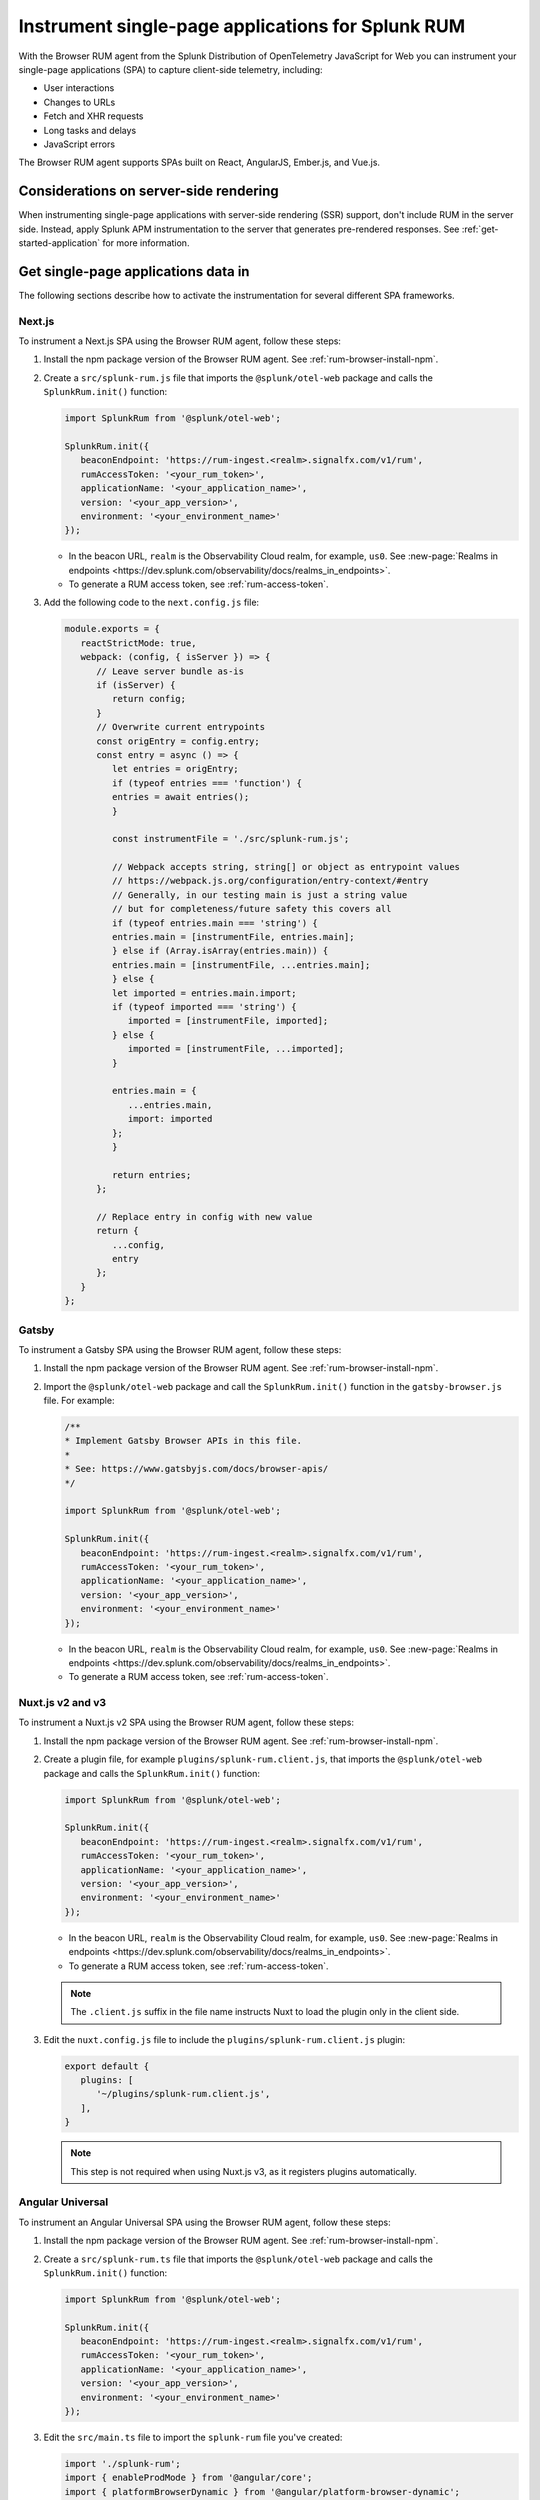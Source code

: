 .. _browser-rum-spas:

*******************************************************************************
Instrument single-page applications for Splunk RUM
*******************************************************************************

.. meta::
   :description: Learn how to instrument your single-page applications (SPAs) for Splunk Observability Cloud real user monitoring / RUM.

With the Browser RUM agent from the Splunk Distribution of OpenTelemetry JavaScript for Web you can instrument your single-page applications (SPA) to capture client-side telemetry, including:

- User interactions
- Changes to URLs
- Fetch and XHR requests
- Long tasks and delays
- JavaScript errors

The Browser RUM agent supports SPAs built on React, AngularJS, Ember.js, and Vue.js.

Considerations on server-side rendering
=========================================================

When instrumenting single-page applications with server-side rendering (SSR) support, don't include RUM in the server side. Instead, apply Splunk APM instrumentation to the server that generates pre-rendered responses. See :ref:`get-started-application` for more information.

Get single-page applications data in
========================================================

The following sections describe how to activate the instrumentation for several different SPA frameworks.

Next.js
--------------------------------------------------------

To instrument a Next.js SPA using the Browser RUM agent, follow these steps:

1. Install the npm package version of the Browser RUM agent. See :ref:`rum-browser-install-npm`.

2. Create a ``src/splunk-rum.js`` file that imports the ``@splunk/otel-web`` package and calls the ``SplunkRum.init()`` function:

   .. code-block:: javascript

      import SplunkRum from '@splunk/otel-web';
      
      SplunkRum.init({
         beaconEndpoint: 'https://rum-ingest.<realm>.signalfx.com/v1/rum',
         rumAccessToken: '<your_rum_token>',
         applicationName: '<your_application_name>',
         version: '<your_app_version>',
         environment: '<your_environment_name>'
      });

   * In the beacon URL, ``realm`` is the Observability Cloud realm, for example, ``us0``. See :new-page:`Realms in endpoints <https://dev.splunk.com/observability/docs/realms_in_endpoints>`.
   * To generate a RUM access token, see :ref:`rum-access-token`.

3. Add the following code to the ``next.config.js`` file:

   .. code-block:: javascript

      module.exports = {
         reactStrictMode: true,
         webpack: (config, { isServer }) => {
            // Leave server bundle as-is
            if (isServer) {
               return config;
            }
            // Overwrite current entrypoints
            const origEntry = config.entry;
            const entry = async () => {
               let entries = origEntry;
               if (typeof entries === 'function') {
               entries = await entries();
               }
         
               const instrumentFile = './src/splunk-rum.js';
         
               // Webpack accepts string, string[] or object as entrypoint values
               // https://webpack.js.org/configuration/entry-context/#entry
               // Generally, in our testing main is just a string value
               // but for completeness/future safety this covers all
               if (typeof entries.main === 'string') {
               entries.main = [instrumentFile, entries.main];
               } else if (Array.isArray(entries.main)) {
               entries.main = [instrumentFile, ...entries.main];
               } else {
               let imported = entries.main.import;
               if (typeof imported === 'string') {
                  imported = [instrumentFile, imported];
               } else {
                  imported = [instrumentFile, ...imported];
               }
         
               entries.main = {
                  ...entries.main,
                  import: imported
               };
               }
         
               return entries;
            };
         
            // Replace entry in config with new value
            return {
               ...config,
               entry
            };
         }
      };

Gatsby
--------------------------------------------------------

To instrument a Gatsby SPA using the Browser RUM agent, follow these steps:

1. Install the npm package version of the Browser RUM agent. See :ref:`rum-browser-install-npm`.

2. Import the ``@splunk/otel-web`` package and call the ``SplunkRum.init()`` function in the ``gatsby-browser.js`` file. For example:

   .. code-block:: javascript

      /**
      * Implement Gatsby Browser APIs in this file.
      *
      * See: https://www.gatsbyjs.com/docs/browser-apis/
      */
      
      import SplunkRum from '@splunk/otel-web';
      
      SplunkRum.init({
         beaconEndpoint: 'https://rum-ingest.<realm>.signalfx.com/v1/rum',
         rumAccessToken: '<your_rum_token>',
         applicationName: '<your_application_name>',
         version: '<your_app_version>',
         environment: '<your_environment_name>'
      });

   * In the beacon URL, ``realm`` is the Observability Cloud realm, for example, ``us0``. See :new-page:`Realms in endpoints <https://dev.splunk.com/observability/docs/realms_in_endpoints>`.
   * To generate a RUM access token, see :ref:`rum-access-token`.

Nuxt.js v2 and v3
--------------------------------------------------------

To instrument a Nuxt.js v2 SPA using the Browser RUM agent, follow these steps:

1. Install the npm package version of the Browser RUM agent. See :ref:`rum-browser-install-npm`.

2. Create a plugin file, for example ``plugins/splunk-rum.client.js``, that imports the ``@splunk/otel-web`` package and calls the ``SplunkRum.init()`` function:

   .. code-block:: javascript

      import SplunkRum from '@splunk/otel-web';
      
      SplunkRum.init({
         beaconEndpoint: 'https://rum-ingest.<realm>.signalfx.com/v1/rum',
         rumAccessToken: '<your_rum_token>',
         applicationName: '<your_application_name>',
         version: '<your_app_version>',
         environment: '<your_environment_name>'
      });

   * In the beacon URL, ``realm`` is the Observability Cloud realm, for example, ``us0``. See :new-page:`Realms in endpoints <https://dev.splunk.com/observability/docs/realms_in_endpoints>`.
   * To generate a RUM access token, see :ref:`rum-access-token`.

   .. note:: The ``.client.js`` suffix in the file name instructs Nuxt to load the plugin only in the client side.

3. Edit the ``nuxt.config.js`` file to include the ``plugins/splunk-rum.client.js`` plugin:

   .. code-block:: javascript

      export default {
         plugins: [
            '~/plugins/splunk-rum.client.js',
         ],
      }

   .. note:: This step is not required when using Nuxt.js v3, as it registers plugins automatically.

Angular Universal
--------------------------------------------------------

To instrument an Angular Universal SPA using the Browser RUM agent, follow these steps:

1. Install the npm package version of the Browser RUM agent. See :ref:`rum-browser-install-npm`.

2. Create a ``src/splunk-rum.ts`` file that imports the ``@splunk/otel-web`` package and calls the ``SplunkRum.init()`` function:

   .. code-block:: javascript

      import SplunkRum from '@splunk/otel-web';
      
      SplunkRum.init({
         beaconEndpoint: 'https://rum-ingest.<realm>.signalfx.com/v1/rum',
         rumAccessToken: '<your_rum_token>',
         applicationName: '<your_application_name>',
         version: '<your_app_version>',
         environment: '<your_environment_name>'
      });

3. Edit the ``src/main.ts`` file to import the ``splunk-rum`` file you've created:

   .. code-block:: javascript

      import './splunk-rum';
      import { enableProdMode } from '@angular/core';
      import { platformBrowserDynamic } from '@angular/platform-browser-dynamic';
      
      // ...

.. note:: If ``Zone`` errors appears, you might need to ignore type checking of older libraries using ``skipLibCheck``. For example:

   .. code-block:: javascript

      // tsconfig.json
      {
         "compilerOptions": {
            // ...
            "skipLibCheck": true
         }
      }

.. _rum-browser-spa-custom:

Create custom spans for single-page applications
========================================================

You can use the OpenTelemetry API to create custom spans that are specific to the structure of your application. For example, you can generate spans when a user clicks a specific button, or to instrument a custom communication protocol.

Set up the OpenTelemetry API
---------------------------------------------------------

Add the current version of the OpenTelemetry API package using npm:

.. code-block:: shell

   npm install @opentelemetry/api

.. note:: Make sure that the version of the OpenTelemetry API matches the major version of the API used by the ``@splunk/otel-web`` package. Version information is available in the :new-page:`release notes <https://github.com/signalfx/splunk-otel-js-web/releases>`.

Create custom spans
---------------------------------------------------------

You can create custom spans by including a tracer. For example: 

.. code-block:: javascript

   import {trace} from '@opentelemetry/api';

   // Create a tracer
   const tracer = trace.getTracer('my-application', '1.0.0');
   
   // Example of an async/await function
   async function processForm(form) {
      const span = tracer.startSpan('process form');
      
      // Wait for processing to be done
      span.end();
   }

   // Example of a callback function
   function markCompleted(item) {
      const span = tracer.startSpan('item complete');
   
      processCompletion(item, function() {
         // ... Update item display
         span.end();
      });
   }
   
   // Example of hook system provided by another library
   router.beforeEach((transition) => {
      transition.span = tracer.startSpan('navigate', {
         attributes: {
            'router.path': transition.path
         }
      });
   });

   router.afterEach((transition) => {
      if (transition.span) {
         transition.span.end();
      }
   });

   // For a list of available methods, see the OpenTelemetry API documentation.

To add child spans to the generated spans, use the Context API. For example:

.. code-block:: javascript

   import {trace, context} from '@opentelemetry/api';

   // Create a tracer
   const tracer = trace.getTracer('my-application', '1.0.0');
   
   async function processForm(form) {
      const span = tracer.startSpan('process form');
      await context.with(trace.setSpan(context.active(), span), async () => {
         
         await client.send(form); // client.send would create a XHR span using instrumentation

      });
      span.end();
   }

.. note:: Context might not propagate to child spans that aren't called directly, for example inside a ``Promise.then, setTimeout, ...`` block. To mitigate this issue, activate asynchronous tracing. See :ref:`browser-rum-async-traces`.

.. _rum-browser-spa-errors:

Collect errors with single-page application frameworks
========================================================

To activate the collection of JavaScript errors from single-page application (SPA) frameworks using their own error interceptors or handlers, you need to integrate the Browser RUM agent with the framework.

The following framework-specific examples show how to integrate the Browser RUM agent with the supported frameworks. All the examples assume that you installed the Browser RUM agent using npm. See :ref:`rum-browser-install-npm`.

React
-----------------------------------------

Use the Splunk RUM agent API in your error boundary component:

.. code-block:: javascript

   import React from 'react';
   import SplunkRum from '@splunk/otel-web';
   
   class ErrorBoundary extends React.Component {
      componentDidCatch(error, errorInfo) {
   // To avoid loading issues due to content blockers
   // when using the CDN version of the Browser RUM
   // agent, add if (window.SplunkRum) checks around
   // SplunkRum API calls
         SplunkRum.error(error, errorInfo)
      }
   
      // Rest of your error boundary component
      render() {
         return this.props.children
      }
   }

Vue.js
-----------------------------------------

Add the collect function to your Vue ``errorHandler``. 

For Vue.js version 3.x, use the following code:

.. code-block:: javascript

   import Vue from 'vue';
   import SplunkRum from '@splunk/otel-web';
   
   const app = createApp(App);
   
   app.config.errorHandler = function (error, vm, info) {
   // To avoid loading issues due to content blockers
   // when using the CDN version of the Browser RUM
   // agent, add if (window.SplunkRum) checks around
   // SplunkRum API calls
      SplunkRum.error(error, info)
   }
   app.mount('#app')

For Vue.js version 2.x, use the following code:

.. code-block:: javascript

   import Vue from 'vue';
   import SplunkRum from '@splunk/otel-web';
   
   Vue.config.errorHandler = function (error, vm, info) {
   // To avoid loading issues due to content blockers
   // when using the CDN version of the Browser RUM
   // agent, add if (window.SplunkRum) checks around
   // SplunkRum API calls
      SplunkRum.error(error, info)
   }

Angular
-----------------------------------------

For Angular version 2.x, create an error handler module:

.. code-block:: ts

   import {NgModule, ErrorHandler} from '@angular/core';
   import SplunkRum from '@splunk/otel-web';
   
   class SplunkErrorHandler implements ErrorHandler {
      handleError(error) {
   // To avoid loading issues due to content blockers
   // when using the CDN version of the Browser RUM
   // agent, add if (window.SplunkRum) checks around
   // SplunkRum API calls
         SplunkRum.error(error, info)
      }
   }
   
   @NgModule({
      providers: [
         {
            provide: ErrorHandler,
            useClass: SplunkErrorHandler
         }
      ]
   })
   class AppModule {}

For Angular version 1.x, create an ``exceptionHandler``:

.. code-block:: javascript

   import SplunkRum from '@splunk/otel-web';

   angular.module('...')
      .factory('$exceptionHandler', function () {
         return function (exception, cause) {
   // To avoid loading issues due to content blockers
   // when using the CDN version of the Browser RUM
   // agent, add if (window.SplunkRum) checks around
   // SplunkRum API calls
            SplunkRum.error(exception, cause)
         }
   })

Ember.js
-----------------------------------------

Configure an ``Ember.onerror`` hook as in the following example:

.. code-block:: javascript

   import Ember from 'ember';
   import SplunkRum from '@splunk/otel-web';

   Ember.onerror = function(error) {
   // To avoid loading issues due to content blockers
   // when using the CDN version of the Browser RUM
   // agent, add if (window.SplunkRum) checks around
   // SplunkRum API calls
      SplunkRum.error(error)
   }